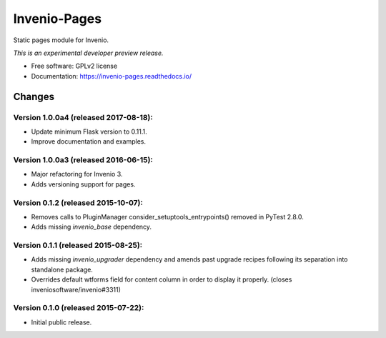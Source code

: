 ..
    This file is part of Invenio.
    Copyright (C) 2015 CERN.

    Invenio is free software; you can redistribute it
    and/or modify it under the terms of the GNU General Public License as
    published by the Free Software Foundation; either version 2 of the
    License, or (at your option) any later version.

    Invenio is distributed in the hope that it will be
    useful, but WITHOUT ANY WARRANTY; without even the implied warranty of
    MERCHANTABILITY or FITNESS FOR A PARTICULAR PURPOSE.  See the GNU
    General Public License for more details.

    You should have received a copy of the GNU General Public License
    along with Invenio; if not, write to the
    Free Software Foundation, Inc., 59 Temple Place, Suite 330, Boston,
    MA 02111-1307, USA.

    In applying this license, CERN does not
    waive the privileges and immunities granted to it by virtue of its status
    as an Intergovernmental Organization or submit itself to any jurisdiction.

===============
 Invenio-Pages
===============

.. image:: https://img.shields.io/travis/inveniosoftware/invenio-pages.svg
        :target: https://travis-ci.org/inveniosoftware/invenio-pages

.. image:: https://img.shields.io/coveralls/inveniosoftware/invenio-pages.svg
        :target: https://coveralls.io/r/inveniosoftware/invenio-pages

.. image:: https://img.shields.io/github/tag/inveniosoftware/invenio-pages.svg
        :target: https://github.com/inveniosoftware/invenio-pages/releases

.. image:: https://img.shields.io/pypi/dm/invenio-pages.svg
        :target: https://pypi.python.org/pypi/invenio-pages

.. image:: https://img.shields.io/github/license/inveniosoftware/invenio-pages.svg
        :target: https://github.com/inveniosoftware/invenio-pages/blob/master/LICENSE


Static pages module for Invenio.

*This is an experimental developer preview release.*

* Free software: GPLv2 license
* Documentation: https://invenio-pages.readthedocs.io/


..
    This file is part of Invenio.
    Copyright (C) 2015, 2016, 2017 CERN.

    Invenio is free software; you can redistribute it
    and/or modify it under the terms of the GNU General Public License as
    published by the Free Software Foundation; either version 2 of the
    License, or (at your option) any later version.

    Invenio is distributed in the hope that it will be
    useful, but WITHOUT ANY WARRANTY; without even the implied warranty of
    MERCHANTABILITY or FITNESS FOR A PARTICULAR PURPOSE.  See the GNU
    General Public License for more details.

    You should have received a copy of the GNU General Public License
    along with Invenio; if not, write to the
    Free Software Foundation, Inc., 59 Temple Place, Suite 330, Boston,
    MA 02111-1307, USA.

    In applying this license, CERN does not
    waive the privileges and immunities granted to it by virtue of its status
    as an Intergovernmental Organization or submit itself to any jurisdiction.


Changes
=======

Version 1.0.0a4 (released 2017-08-18):
--------------------------------------

- Update minimum Flask version to 0.11.1.
- Improve documentation and examples.

Version 1.0.0a3 (released 2016-06-15):
--------------------------------------

- Major refactoring for Invenio 3.
- Adds versioning support for pages.


Version 0.1.2 (released 2015-10-07):
------------------------------------

- Removes calls to PluginManager consider_setuptools_entrypoints()
  removed in PyTest 2.8.0.
- Adds missing `invenio_base` dependency.

Version 0.1.1 (released 2015-08-25):
------------------------------------

- Adds missing `invenio_upgrader` dependency and amends past upgrade
  recipes following its separation into standalone package.
- Overrides default wtforms field for content column in order to
  display it properly. (closes inveniosoftware/invenio#3311)

Version 0.1.0 (released 2015-07-22):
------------------------------------

- Initial public release.


